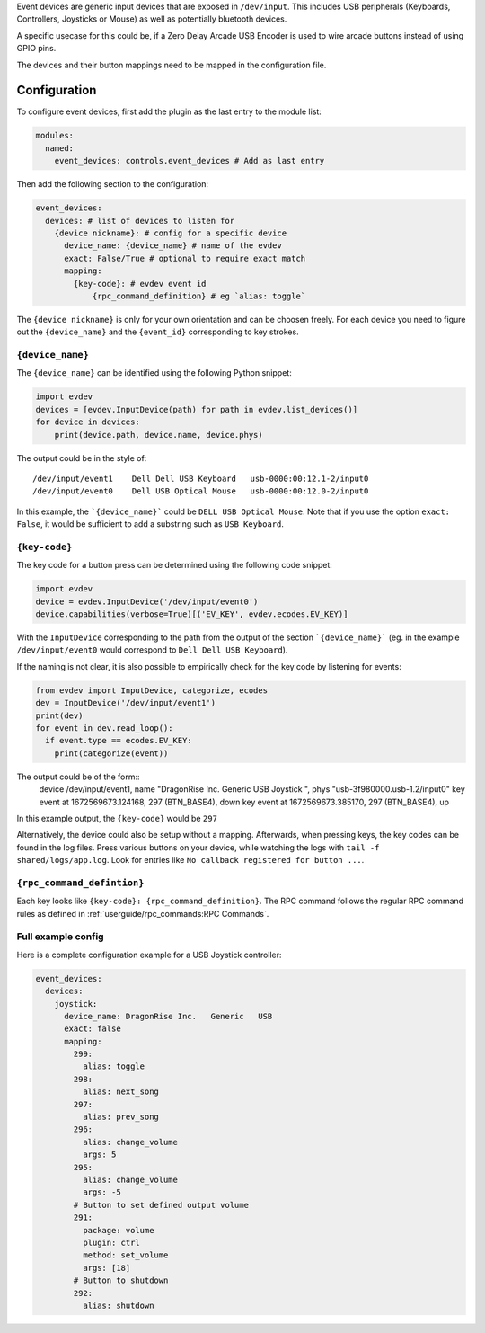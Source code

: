 Event devices are generic input devices that are exposed in ``/dev/input``.
This includes USB peripherals (Keyboards, Controllers, Joysticks or Mouse) as well as potentially bluetooth devices.

A specific usecase for this could be, if a Zero Delay Arcade USB Encoder is used to wire arcade buttons instead of using GPIO pins.

The devices and their button mappings need to be mapped in the configuration file.

Configuration
---------------------

To configure event devices, first add the plugin as the last entry to the module list:

.. code-block:: yaml

  modules:
    named:
      event_devices: controls.event_devices # Add as last entry

Then add the following section to the configuration:

.. code-block:: yaml

  event_devices:
    devices: # list of devices to listen for
      {device nickname}: # config for a specific device
        device_name: {device_name} # name of the evdev
        exact: False/True # optional to require exact match
        mapping:
          {key-code}: # evdev event id
              {rpc_command_definition} # eg `alias: toggle` 

The ``{device nickname}`` is only for your own orientation and can be choosen freely.
For each device you need to figure out the ``{device_name}`` and the ``{event_id}`` corresponding to key strokes.

``{device_name}``
==================

The ``{device_name}`` can be identified using the following Python snippet:

.. code-block:: Python

  import evdev
  devices = [evdev.InputDevice(path) for path in evdev.list_devices()]
  for device in devices:
      print(device.path, device.name, device.phys)

The output could be in the style of: ::

  /dev/input/event1    Dell Dell USB Keyboard   usb-0000:00:12.1-2/input0
  /dev/input/event0    Dell USB Optical Mouse   usb-0000:00:12.0-2/input0

In this example, the ```{device_name}``` could be ``DELL USB Optical Mouse``.
Note that if you use the option ``exact: False``, it would be sufficient to add a substring such as ``USB Keyboard``.

``{key-code}``
================

The key code for a button press can be determined using the following code snippet:

.. code-block:: Python

  import evdev
  device = evdev.InputDevice('/dev/input/event0')
  device.capabilities(verbose=True)[('EV_KEY', evdev.ecodes.EV_KEY)]

With the ``InputDevice`` corresponding to the path from the output of the section ```{device_name}``` (eg. in the example ``/dev/input/event0``
would correspond to ``Dell Dell USB Keyboard``).

If the naming is not clear, it is also possible to empirically check for the key code by listening for events:

.. code-block:: Python

  from evdev import InputDevice, categorize, ecodes
  dev = InputDevice('/dev/input/event1')
  print(dev)
  for event in dev.read_loop():
    if event.type == ecodes.EV_KEY:
      print(categorize(event))

The output could be of the form::
  device /dev/input/event1, name "DragonRise Inc.   Generic   USB  Joystick  ", phys "usb-3f980000.usb-1.2/input0"
  key event at 1672569673.124168, 297 (BTN_BASE4), down
  key event at 1672569673.385170, 297 (BTN_BASE4), up

In this example output, the ``{key-code}`` would be ``297``

Alternatively, the device could also be setup without a mapping.
Afterwards, when pressing keys, the key codes can be found in the log files. Press various buttons on your device,
while watching the logs with ``tail -f shared/logs/app.log``.
Look for entries like ``No callback registered for button ...``.

``{rpc_command_defintion}``
==============================
Each key looks like ``{key-code}: {rpc_command_definition}``.
The RPC command follows the regular RPC command rules as defined in :ref:`userguide/rpc_commands:RPC Commands`.


Full example config
=====================

Here is a complete configuration example for a USB Joystick controller:

.. code-block:: yaml
  
  event_devices:
    devices:
      joystick:
        device_name: DragonRise Inc.   Generic   USB
        exact: false
        mapping:
          299:
            alias: toggle
          298:
            alias: next_song
          297:
            alias: prev_song
          296:
            alias: change_volume
            args: 5
          295:
            alias: change_volume
            args: -5
          # Button to set defined output volume
          291:
            package: volume
            plugin: ctrl
            method: set_volume
            args: [18]
          # Button to shutdown
          292:
            alias: shutdown

